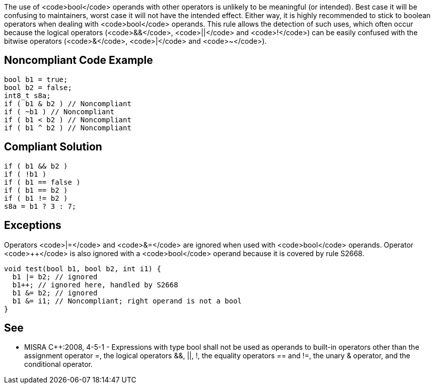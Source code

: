 The use of <code>bool</code> operands with other operators is unlikely to be meaningful (or intended). Best case it will be confusing to maintainers, worst case it will not have the intended effect. Either way, it is highly recommended to stick to boolean operators when dealing with <code>bool</code> operands.
This rule allows the detection of such uses, which often occur because the logical operators (<code>&&</code>, <code>||</code> and <code>!</code>) can be easily confused with the bitwise operators (<code>&</code>, <code>|</code> and <code>~</code>).


== Noncompliant Code Example

----
bool b1 = true;
bool b2 = false;
int8_t s8a;
if ( b1 & b2 ) // Noncompliant
if ( ~b1 ) // Noncompliant
if ( b1 < b2 ) // Noncompliant
if ( b1 ^ b2 ) // Noncompliant
----


== Compliant Solution

----
if ( b1 && b2 )
if ( !b1 )
if ( b1 == false )
if ( b1 == b2 )
if ( b1 != b2 )
s8a = b1 ? 3 : 7;
----


== Exceptions

Operators <code>|=</code> and <code>&=</code> are ignored when used with <code>bool</code> operands. Operator <code>++</code> is also ignored with a <code>bool</code> operand because it is covered by rule S2668.

----
void test(bool b1, bool b2, int i1) {
  b1 |= b2; // ignored
  b1++; // ignored here, handled by S2668
  b1 &= b2; // ignored
  b1 &= i1; // Noncompliant; right operand is not a bool
}
----


== See

* MISRA C++:2008, 4-5-1 - Expressions with type bool shall not be used as operands to built-in operators other than the assignment operator =, the logical operators &&, ||, !, the equality operators == and !=, the unary & operator, and the conditional operator.

